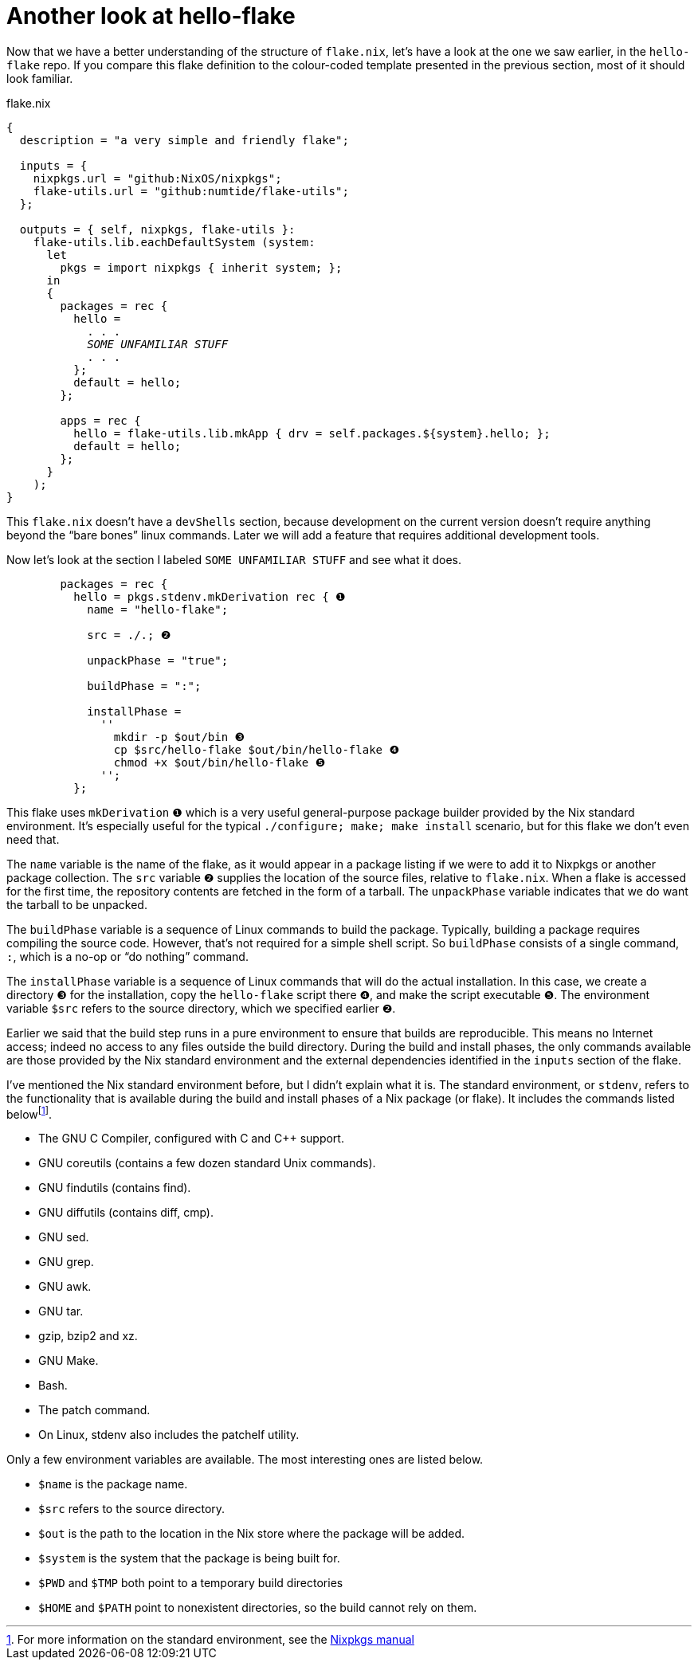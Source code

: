 = Another look at hello-flake

Now that we have a better understanding of the structure of `flake.nix`,
let’s have a look at the one we saw earlier, in the `hello-flake` repo.
If you compare this flake definition to the colour-coded template
presented in the previous section, most of it should look familiar.

[subs=quotes]
.flake.nix
....
{
  description = "a very simple and friendly flake";

  inputs = {
    nixpkgs.url = "github:NixOS/nixpkgs";
    flake-utils.url = "github:numtide/flake-utils";
  };

  outputs = { self, nixpkgs, flake-utils }:
    flake-utils.lib.eachDefaultSystem (system:
      let
        pkgs = import nixpkgs { inherit system; };
      in
      {
        packages = rec {
          hello =
            . . .
            _SOME UNFAMILIAR STUFF_
            . . .
          };
          default = hello;
        };

        apps = rec {
          hello = flake-utils.lib.mkApp { drv = self.packages.${system}.hello; };
          default = hello;
        };
      }
    );
}
....

This `flake.nix` doesn’t have a `devShells` section, because development
on the current version doesn’t require anything beyond
the "`bare bones`" linux commands. Later we will add a feature that requires
additional development tools.

Now let’s look at the section I labeled `SOME UNFAMILIAR STUFF` and
see what it does.

[subs=quotes]
....
        packages = rec {
          hello = pkgs.stdenv.mkDerivation rec { ❶
            name = "hello-flake";

            src = ./.; ❷

            unpackPhase = "true";

            buildPhase = ":";

            installPhase =
              ''
                mkdir -p $out/bin ❸
                cp $src/hello-flake $out/bin/hello-flake ❹
                chmod +x $out/bin/hello-flake ❺
              '';
          };
....

This flake uses `mkDerivation` `❶` which is a very useful
general-purpose package builder provided by the Nix standard
environment. It’s especially useful for the typical
`./configure; make; make install` scenario, but for this flake we don’t
even need that.

The `name` variable is the name of the flake, as it would appear in a
package listing if we were to add it to Nixpkgs or another package
collection. The `src` variable `❷` supplies the location of the source
files, relative to `flake.nix`. When a flake is accessed for the first
time, the repository contents are fetched in the form of a tarball. The
`unpackPhase` variable indicates that we do want the tarball to be
unpacked.

The `buildPhase` variable is a sequence of Linux commands to build the
package. Typically, building a package requires compiling the source
code. However, that’s not required for a simple shell script. So
`buildPhase` consists of a single command, `:`,
which is a no-op or "`do nothing`" command.

The `installPhase` variable is a sequence of Linux commands that will do
the actual installation. In this case, we create a directory `❸` for the
installation, copy the `hello-flake` script there `❹`, and make the
script executable `❺`. The environment variable `$src` refers to the
source directory, which we specified earlier `❷`.

Earlier we said that the build step runs in a pure environment to ensure
that builds are reproducible. This means no Internet access; indeed no
access to any files outside the build directory. During the build and
install phases, the only commands available are those provided by the
Nix standard environment and the external dependencies identified in the
`inputs` section of the flake.

I’ve mentioned the Nix standard environment before, but I didn’t explain
what it is. The standard environment, or `stdenv`, refers to the
functionality that is available during the build and install phases of a
Nix package (or flake). It includes the commands listed
belowfootnote:[For more information on the standard environment, see the
https://nixos.org/manual/nixpkgs/stable/#sec-tools-of-stdenv[Nixpkgs
manual]].

* The GNU C Compiler, configured with C and C++ support.
* GNU coreutils (contains a few dozen standard Unix commands).
* GNU findutils (contains find).
* GNU diffutils (contains diff, cmp).
* GNU sed.
* GNU grep.
* GNU awk.
* GNU tar.
* gzip, bzip2 and xz.
* GNU Make.
* Bash.
* The patch command.
* On Linux, stdenv also includes the patchelf utility.

Only a few environment variables are available. The most interesting
ones are listed below.

* `$name` is the package name.
* `$src` refers to the source directory.
* `$out` is the path to the location in the Nix store where the package
will be added.
* `$system` is the system that the package is being built for.
* `$PWD` and `$TMP` both point to a temporary build directories
* `$HOME` and `$PATH` point to nonexistent directories, so the build
cannot rely on them.
